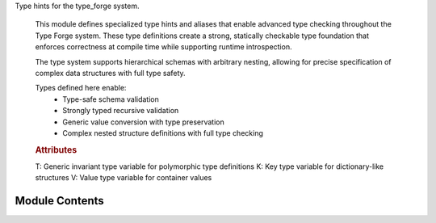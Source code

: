 .. py:module:: src.type_forge.typing.hints

Type hints for the type_forge system.

   This module defines specialized type hints and aliases that enable advanced type
   checking throughout the Type Forge system. These type definitions create a strong,
   statically checkable type foundation that enforces correctness at compile time
   while supporting runtime introspection.

   The type system supports hierarchical schemas with arbitrary nesting, allowing
   for precise specification of complex data structures with full type safety.

   Types defined here enable:
       - Type-safe schema validation
       - Strongly typed recursive validation
       - Generic value conversion with type preservation
       - Complex nested structure definitions with full type checking

   .. rubric:: Attributes

   T: Generic invariant type variable for polymorphic type definitions
   K: Key type variable for dictionary-like structures
   V: Value type variable for container values


Module Contents
---------------

.. py:data:: CollectionT

      Union type for common collection types with homogeneous elements.

      This type represents any of the standard Python collection types
      containing elements of the same type T, enabling generic collection operations.

      .. rubric:: Examples

      >>> # List collection
      >>> names: CollectionT[str] = ["Alice", "Bob", "Charlie"]
      >>>
      >>> # Dictionary collection
      >>> ages: CollectionT[int] = {"Alice": 30, "Bob": 25, "Charlie": 35}
      >>>
      >>> # Tuple collection
      >>> coordinates: CollectionT[float] = (1.0, 2.0, 3.0)
      >>>
      >>> # Set collection
      >>> unique_ids: CollectionT[int] = {1, 2, 3}

.. py:data:: DictSchemaT

      Dictionary schema mapping string keys to schema types.

      This represents object structures with string keys mapping to schema-defined values,
      enabling the definition of complex nested objects.

      .. rubric:: Examples

      >>> person_schema: DictSchemaT = {"name": str, "age": int}
      >>> nested_schema: DictSchemaT = {"user": {"id": int, "name": str}}

.. py:data:: ListSchemaT

      List schema for array validation.

      This represents an array of items that conform to the schema type specified
      as the single element of the list.

      .. rubric:: Examples

      >>> int_list_schema: ListSchemaT = [int]
      >>> dict_list_schema: ListSchemaT = [{"name": str}]

.. py:data:: PathSegmentT

      Type representing a single segment in a path for schema traversal.

      A path segment can be either a string key (for dictionary access)
      or an integer index (for list access).

      .. rubric:: Examples

      >>> key_segment: PathSegmentT = "name"  # Access dict key
      >>> index_segment: PathSegmentT = 0     # Access list index

.. py:data:: PathT

      List of path segments representing a traversal path through a nested structure.

      Paths enable precise targeting of nested elements within complex data structures,
      combining string keys and numeric indices as needed.

      .. rubric:: Examples

      >>> # Path to access user.addresses[0].street
      >>> path: PathT = ["user", "addresses", 0, "street"]

.. py:data:: SchemaNodeT

      Generic type variable for schema nodes during traversal operations.

      This enables strongly-typed traversal of schema structures where the
      specific node type can vary based on the context.

.. py:data:: SchemaSequenceT

      Sequence representation of schema for better covariance handling.

      This provides a read-only sequence for list schemas, enabling more
      flexible handling in validation and traversal functions.

.. py:data:: SchemaTypeMappingT

      Mapping representation of schema for better covariance handling.

      This provides a read-only view of the schema structure, allowing for
      more flexible usage in functions that only need to read schema information.

.. py:data:: SchemaTypeT

      A schema type definition that can recursively represent any data structure.

      This type allows the definition of complex nested structures with full type safety,
      supporting simple types, unions of types, dictionary schemas, and list schemas.

      .. rubric:: Examples

      >>> # Simple type schema
      >>> int_schema: SchemaTypeT = int
      >>>
      >>> # Union type schema (alternative types)
      >>> union_schema: SchemaTypeT = (int, str)
      >>>
      >>> # Dictionary schema (nested object)
      >>> dict_schema: SchemaTypeT = {"name": str, "age": int}
      >>>
      >>> # List schema (array of integers)
      >>> list_schema: SchemaTypeT = [int]

.. py:data:: SchemaValueNodeT

      Generic type variable for schema value nodes during validation.

      This provides type-specific handling for values being validated against
      schema definitions, allowing for context-aware validation logic.

.. py:data:: SchemaValueT

      A value conforming to a schema definition at runtime.

      This type represents actual values that conform to a schema definition,
      allowing for runtime validation and manipulation of schema-defined structures.

      .. rubric:: Examples

      >>> # Simple value
      >>> int_value: SchemaValueT = 42
      >>>
      >>> # Dictionary value (nested object)
      >>> dict_value: SchemaValueT = {"name": "John", "age": 30}
      >>>
      >>> # List value (array)
      >>> list_value: SchemaValueT = [1, 2, 3]

.. py:data:: SingleTypeT

      Type representing a single concrete type.

      This represents any Python type that can be used for validation,
      such as built-in types (int, str) or custom classes.

      .. rubric:: Examples

      >>> int_type: SingleTypeT = int
      >>> str_type: SingleTypeT = str
      >>> custom_type: SingleTypeT = MyClass

.. py:data:: UnionTypeT

      Tuple of types representing alternatives.

      This represents a set of alternative types, similar to Union but in runtime form.

      .. rubric:: Examples

      >>> union_type: UnionTypeT = (int, str)
      >>> multi_union: UnionTypeT = (int, float, str, bool)

.. py:data:: ValidationResultT

      Generic type variable for validation results.

      This allows functions to return strongly-typed validation outcomes
      with type-specific error reporting and context.


